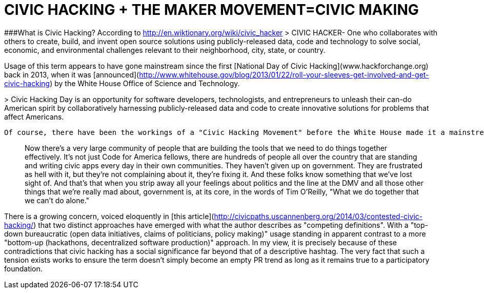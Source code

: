 = CIVIC HACKING + THE MAKER MOVEMENT=CIVIC MAKING

###What is Civic Hacking?
According to http://en.wiktionary.org/wiki/civic_hacker
> CIVIC HACKER- One who collaborates with others to create, build, and invent open source solutions using publicly-released data, code and technology to solve social, economic, and environmental challenges relevant to their neighborhood, city, state, or country.

Usage of this term appears to have gone mainstream since the first [National Day of Civic Hacking](www.hackforchange.org) back in 2013, when it was [announced](http://www.whitehouse.gov/blog/2013/01/22/roll-your-sleeves-get-involved-and-get-civic-hacking) by the White House Office of Science and Technology.

> 
Civic Hacking Day is an opportunity for software developers, technologists, and entrepreneurs to unleash their can-do American spirit by collaboratively harnessing publicly-released data and code to create innovative solutions for problems that affect Americans.

 Of course, there have been the workings of a "Civic Hacking Movement" before the White House made it a mainstream hashtag. Its clearest articulation, in my own experience has been in the work of [Code for America](www.codeforamerica.org) and if there's ever been a "civic hacking manifesto" in my opinion, it would have to be Code for America founder, Jen Pahlka's TEDTalk entitled, [Coding for a Better Government](http://www.ted.com/talks/jennifer_pahlka_coding_a_better_government?language=en).
 
> Now there's a very large community of people that are building the tools that we need to do things together effectively. It's not just Code for America fellows, there are hundreds of people all over the country that are standing and writing civic apps every day in their own communities. They haven't given up on government. They are frustrated as hell with it, but they're not complaining about it, they're fixing it. And these folks know something that we've lost sight of. And that's that when you strip away all your feelings about politics and the line at the DMV and all those other things that we're really mad about, government is, at its core, in the words of Tim O'Reilly, "What we do together that we can't do alone."
 
There is a growing concern, voiced eloquently in [this article](http://civicpaths.uscannenberg.org/2014/03/contested-civic-hacking/) that two distinct approaches have emerged with what the author describes as "competing definitions". With a "top-down bureaucratic (open data initiatives, claims of politicians, policy making)" usage standing in apparent contrast to a more "bottom-up (hackathons, decentralized software production)" approach. 
 In my view, it is precisely because of these contradictions that civic hacking has a social significance far beyond that of a descriptive hashtag. The very fact that such a tension exists works to ensure the term doesn't simply become an empty PR trend as long as it remains true to a participatory foundation.  